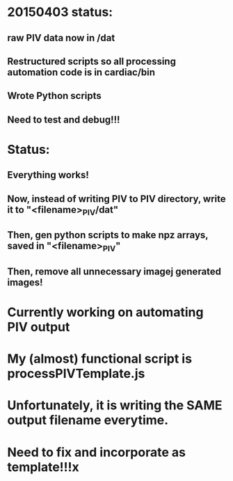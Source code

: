 * 20150403 status:
** raw PIV data now in /dat
** Restructured scripts so all processing automation code is in cardiac/bin
** Wrote Python scripts
** Need to test and debug!!!

* Status:
** Everything works!
** Now, instead of writing PIV to PIV directory, write it to "<filename>_PIV/dat"
** Then, gen python scripts to make npz arrays, saved in "<filename>_PIV"
** Then, remove all unnecessary imagej generated images!



* Currently working on automating PIV output
* My (almost) functional script is processPIVTemplate.js
* Unfortunately, it is writing the SAME output filename everytime.
* Need to fix and incorporate as template!!!x

